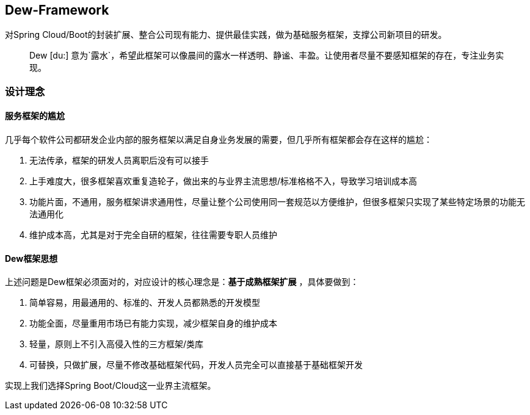 == Dew-Framework

对Spring Cloud/Boot的封装扩展、整合公司现有能力、提供最佳实践，做为基础服务框架，支撑公司新项目的研发。

[quote,]
____
Dew [du:] 意为`露水`，希望此框架可以像晨间的露水一样透明、静谧、丰盈。让使用者尽量不要感知框架的存在，专注业务实现。
____

=== 设计理念

==== 服务框架的尴尬

几乎每个软件公司都研发企业内部的服务框架以满足自身业务发展的需要，但几乎所有框架都会存在这样的尴尬：

. 无法传承，框架的研发人员离职后没有可以接手
. 上手难度大，很多框架喜欢重复造轮子，做出来的与业界主流思想/标准格格不入，导致学习培训成本高
. 功能片面，不通用，服务框架讲求通用性，尽量让整个公司使用同一套规范以方便维护，但很多框架只实现了某些特定场景的功能无法通用化
. 维护成本高，尤其是对于完全自研的框架，往往需要专职人员维护

==== Dew框架思想

上述问题是Dew框架必须面对的，对应设计的核心理念是：**基于成熟框架扩展** ，具体要做到：

. 简单容易，用最通用的、标准的、开发人员都熟悉的开发模型
. 功能全面，尽量重用市场已有能力实现，减少框架自身的维护成本
. 轻量，原则上不引入高侵入性的三方框架/类库
. 可替换，只做扩展，尽量不修改基础框架代码，开发人员完全可以直接基于基础框架开发

实现上我们选择Spring Boot/Cloud这一业界主流框架。
